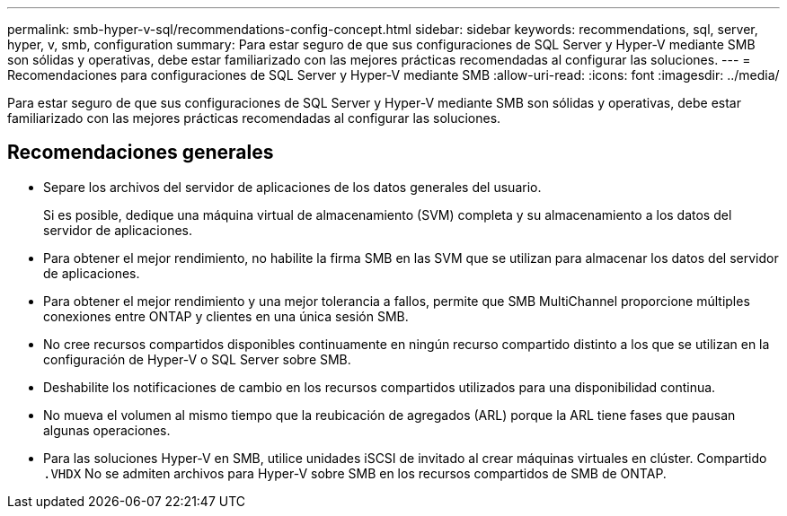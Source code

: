 ---
permalink: smb-hyper-v-sql/recommendations-config-concept.html 
sidebar: sidebar 
keywords: recommendations, sql, server, hyper, v, smb, configuration 
summary: Para estar seguro de que sus configuraciones de SQL Server y Hyper-V mediante SMB son sólidas y operativas, debe estar familiarizado con las mejores prácticas recomendadas al configurar las soluciones. 
---
= Recomendaciones para configuraciones de SQL Server y Hyper-V mediante SMB
:allow-uri-read: 
:icons: font
:imagesdir: ../media/


[role="lead"]
Para estar seguro de que sus configuraciones de SQL Server y Hyper-V mediante SMB son sólidas y operativas, debe estar familiarizado con las mejores prácticas recomendadas al configurar las soluciones.



== Recomendaciones generales

* Separe los archivos del servidor de aplicaciones de los datos generales del usuario.
+
Si es posible, dedique una máquina virtual de almacenamiento (SVM) completa y su almacenamiento a los datos del servidor de aplicaciones.

* Para obtener el mejor rendimiento, no habilite la firma SMB en las SVM que se utilizan para almacenar los datos del servidor de aplicaciones.
* Para obtener el mejor rendimiento y una mejor tolerancia a fallos, permite que SMB MultiChannel proporcione múltiples conexiones entre ONTAP y clientes en una única sesión SMB.
* No cree recursos compartidos disponibles continuamente en ningún recurso compartido distinto a los que se utilizan en la configuración de Hyper-V o SQL Server sobre SMB.
* Deshabilite los notificaciones de cambio en los recursos compartidos utilizados para una disponibilidad continua.
* No mueva el volumen al mismo tiempo que la reubicación de agregados (ARL) porque la ARL tiene fases que pausan algunas operaciones.
* Para las soluciones Hyper-V en SMB, utilice unidades iSCSI de invitado al crear máquinas virtuales en clúster. Compartido `.VHDX` No se admiten archivos para Hyper-V sobre SMB en los recursos compartidos de SMB de ONTAP.

